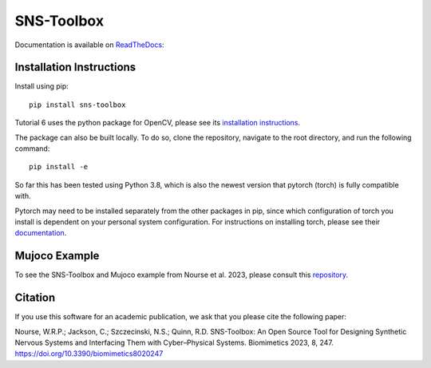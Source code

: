 """"""""""""
SNS-Toolbox
""""""""""""

Documentation is available on `ReadTheDocs <https://sns-toolbox.readthedocs.io/en/latest/index.html>`_:

.. image:: https://readthedocs.org/projects/sns-toolbox/badge/?version=latest
    :target: https://sns-toolbox.readthedocs.io/en/latest/?badge=latest
    :alt: Documentation Status

Installation Instructions
=========================

Install using pip:
::
    pip install sns-toolbox

Tutorial 6 uses the python package for OpenCV, please see its `installation instructions <https://pypi.org/project/opencv-python/>`_.

The package can also be built locally. To do so, clone the repository, navigate to the root directory, and run the following command:
::
    pip install -e

So far this has been tested using Python 3.8, which is also the newest version that pytorch (torch) is fully compatible with.

Pytorch may need to be installed separately from the other packages in pip, since which configuration of torch you install is dependent on your personal system configuration. For instructions on installing torch, please see their `documentation <https://pytorch.org/get-started/locally/>`_.

Mujoco Example
==============

To see the SNS-Toolbox and Mujoco example from Nourse et al. 2023, please consult this `repository <https://github.com/cxj271/Two_layer_CPG_SNS_Toolbox/>`_.

Citation
========

If you use this software for an academic publication, we ask that you please cite the following paper:

Nourse, W.R.P.; Jackson, C.; Szczecinski, N.S.; Quinn, R.D. SNS-Toolbox: An Open Source Tool for Designing Synthetic Nervous Systems and Interfacing Them with Cyber–Physical Systems. Biomimetics 2023, 8, 247. https://doi.org/10.3390/biomimetics8020247 
